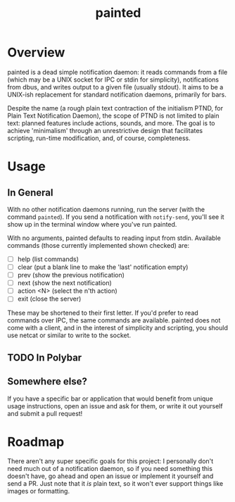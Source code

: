 #+TITLE: painted
#+DESCRIPTION: plain text notification daemon

* Overview
painted is a dead simple notification daemon: it reads commands from a file
(which may be a UNIX socket for IPC or stdin for simplicity), notifications from
dbus, and writes output to a given file (usually stdout). It aims to be a
UNIX-ish replacement for standard notification daemons, primarily for bars.

Despite the name (a rough plain text contraction of the initialism PTND, for
Plain Text Notification Daemon), the scope of PTND is not limited to plain text:
planned features include actions, sounds, and more. The goal is to achieve
'minimalism' through an unrestrictive design that facilitates scripting,
run-time modification, and, of course, completeness.

* Usage
** In General
With no other notification daemons running, run the server (with the command
=painted=). If you send a notification with =notify-send=, you'll see it show up in
the terminal window where you've run painted.

With no arguments, painted defaults to reading input from stdin. Available
commands (those currently implemented shown checked) are:
+ [ ] help (list commands)
+ [ ] clear (put a blank line to make the 'last' notification empty)
+ [ ] prev (show the previous notification)
+ [ ] next (show the next notification)
+ [ ] action <N> (select the n'th action)
+ [ ] exit (close the server)

These may be shortened to their first letter. If you'd prefer to read commands
over IPC, the same commands are available. painted does not come with a client,
and in the interest of simplicity and scripting, you should use netcat or
similar to write to the socket.

** TODO In Polybar

** Somewhere else?
If you have a specific bar or application that would benefit from unique usage
instructions, open an issue and ask for them, or write it out yourself and
submit a pull request!

* Roadmap
There aren't any super specific goals for this project: I personally don't need
much out of a notification daemon, so if you need something this doesn't have,
go ahead and open an issue or implement it yourself and send a PR. Just note
that it /is/ plain text, so it won't ever support things like images or formatting.
